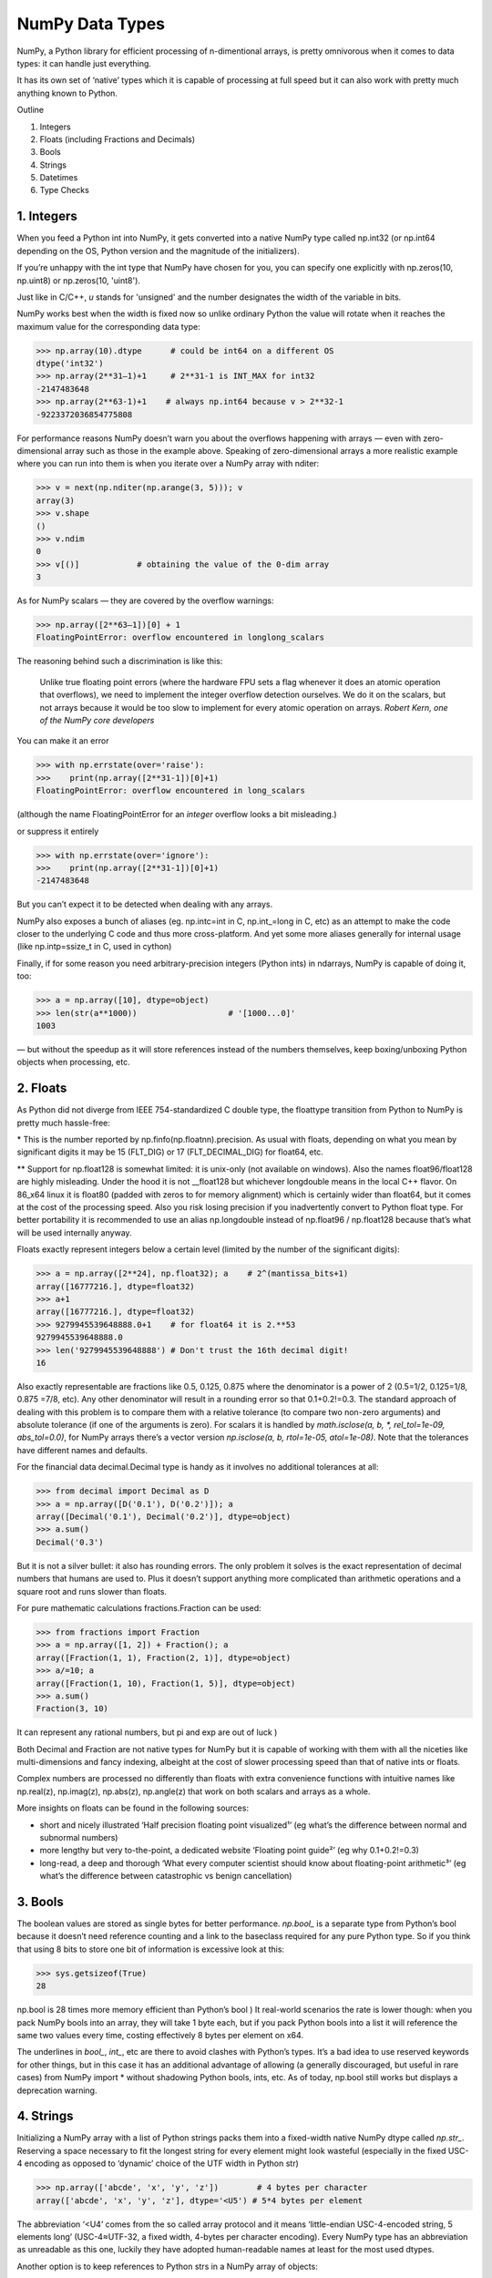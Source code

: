 NumPy Data Types
################

.. image:: img/numpy-data-types/numpy_types_diagram.png
  :alt: NumPy Types Diagram

NumPy, a Python library for efficient processing of n-dimentional arrays, is pretty omnivorous when it comes to data types: it can handle just everything.

It has its own set of ‘native’ types which it is capable of processing at full speed but it can also work with pretty much anything known to Python.

Outline

1. Integers
2. Floats (including Fractions and Decimals)
3. Bools
4. Strings
5. Datetimes
6. Type Checks

***********
1. Integers
***********

.. image:: img/numpy-data-types/integers.png
  :alt: NumPy Integer Types

When you feed a Python int into NumPy, it gets converted into a native NumPy type called np.int32 (or np.int64 depending on the OS, Python version and the magnitude of the initializers).

If you’re unhappy with the int type that NumPy have chosen for you, you can specify one explicitly with np.zeros(10, np.uint8) or np.zeros(10, 'uint8').

Just like in C/C++, `u` stands for 'unsigned' and the number designates the width of the variable in bits.

NumPy works best when the width is fixed now so unlike ordinary Python the value will rotate when it reaches the maximum value for the corresponding data type:

.. code:: python

        >>> np.array(10).dtype      # could be int64 on a different OS
        dtype('int32')
        >>> np.array(2**31–1)+1     # 2**31-1 is INT_MAX for int32
        -2147483648
        >>> np.array(2**63-1)+1    # always np.int64 because v > 2**32-1
        -9223372036854775808

For performance reasons NumPy doesn’t warn you about the overflows happening with arrays — even with zero-dimensional array such as those in the example above. Speaking of zero-dimensional arrays a more realistic example where you can run into them is when you iterate over a NumPy array with nditer:

.. code:: python

        >>> v = next(np.nditer(np.arange(3, 5))); v
        array(3)
        >>> v.shape
        ()
        >>> v.ndim
        0
        >>> v[()]            # obtaining the value of the 0-dim array
        3

As for NumPy scalars — they are covered by the overflow warnings:

.. code:: python

        >>> np.array([2**63–1])[0] + 1
        FloatingPointError: overflow encountered in longlong_scalars

The reasoning behind such a discrimination is like this:

    Unlike true floating point errors (where the hardware FPU sets a flag whenever it does an atomic operation that overflows), we need to implement the integer overflow detection ourselves. We do it on the scalars, but not arrays because it would be too slow to implement for every atomic operation on arrays. *Robert Kern, one of the NumPy core developers*

You can make it an error

.. code:: python

        >>> with np.errstate(over='raise'):
        >>>    print(np.array([2**31-1])[0]+1)
        FloatingPointError: overflow encountered in long_scalars

(although the name FloatingPointError for an *integer* overflow looks a bit misleading.)

or suppress it entirely

.. code:: python

        >>> with np.errstate(over='ignore'):
        >>>    print(np.array([2**31-1])[0]+1)
        -2147483648

But you can’t expect it to be detected when dealing with any arrays.

NumPy also exposes a bunch of aliases (eg. np.intc=int in C, np.int_=long in C, etc) as an attempt to make the code closer to the underlying C code and thus more cross-platform. And yet some more aliases generally for internal usage (like np.intp=ssize_t in C, used in cython)

Finally, if for some reason you need arbitrary-precision integers (Python ints) in ndarrays, NumPy is capable of doing it, too:

.. code:: python

        >>> a = np.array([10], dtype=object)
        >>> len(str(a**1000))                   # '[1000...0]'
        1003

— but without the speedup as it will store references instead of the numbers themselves, keep boxing/unboxing Python objects when processing, etc.

*********
2. Floats
*********

.. image:: img/numpy-data-types/floats.png
  :alt: NumPy Floating Types

As Python did not diverge from IEEE 754-standardized C double type, the floattype transition from Python to NumPy is pretty much hassle-free:

\* This is the number reported by np.finfo(np.floatnn).precision. As usual with floats, depending on what you mean by significant digits it may be 15 (FLT_DIG) or 17 (FLT_DECIMAL_DIG) for float64, etc.

** Support for np.float128 is somewhat limited: it is unix-only (not available on windows). Also the names float96/float128 are highly misleading. Under the hood it is not __float128 but whichever longdouble means in the local C++ flavor. On 86_x64 linux it is float80 (padded with zeros to for memory alignment) which is certainly wider than float64, but it comes at the cost of the processing speed. Also you risk losing precision if you inadvertently convert to Python float type. For better portability it is recommended to use an alias np.longdouble instead of np.float96 / np.float128 because that’s what will be used internally anyway.

Floats exactly represent integers below a certain level (limited by the number of the significant digits):

.. code:: python

        >>> a = np.array([2**24], np.float32); a    # 2^(mantissa_bits+1)
        array([16777216.], dtype=float32)
        >>> a+1
        array([16777216.], dtype=float32)       
        >>> 9279945539648888.0+1    # for float64 it is 2.**53
        9279945539648888.0               
        >>> len('9279945539648888') # Don't trust the 16th decimal digit!
        16

Also exactly representable are fractions like 0.5, 0.125, 0.875 where the denominator is a power of 2 (0.5=1/2, 0.125=1/8, 0.875 =7/8, etc). Any other denominator will result in a rounding error so that 0.1+0.2!=0.3. The standard approach of dealing with this problem is to compare them with a relative tolerance (to compare two non-zero arguments) and absolute tolerance (if one of the arguments is zero). For scalars it is handled by `math.isclose(a, b, *, rel_tol=1e-09, abs_tol=0.0)`, for NumPy arrays there’s a vector version `np.isclose(a, b, rtol=1e-05, atol=1e-08)`. Note that the tolerances have different names and defaults.

For the financial data decimal.Decimal type is handy as it involves no additional tolerances at all:

.. code:: python

        >>> from decimal import Decimal as D
        >>> a = np.array([D('0.1'), D('0.2')]); a
        array([Decimal('0.1'), Decimal('0.2')], dtype=object)
        >>> a.sum()
        Decimal('0.3')

But it is not a silver bullet: it also has rounding errors. The only problem it solves is the exact representation of decimal numbers that humans are used to. Plus it doesn’t support anything more complicated than arithmetic operations and a square root and runs slower than floats.

For pure mathematic calculations fractions.Fraction can be used:

.. code:: python

        >>> from fractions import Fraction
        >>> a = np.array([1, 2]) + Fraction(); a
        array([Fraction(1, 1), Fraction(2, 1)], dtype=object)
        >>> a/=10; a
        array([Fraction(1, 10), Fraction(1, 5)], dtype=object)
        >>> a.sum()
        Fraction(3, 10)

It can represent any rational numbers, but pi and exp are out of luck )

Both Decimal and Fraction are not native types for NumPy but it is capable of working with them with all the niceties like multi-dimensions and fancy indexing, albeight at the cost of slower processing speed than that of native ints or floats.

Complex numbers are processed no differently than floats with extra convenience functions with intuitive names like np.real(z), np.imag(z), np.abs(z), np.angle(z) that work on both scalars and arrays as a whole.

More insights on floats can be found in the following sources:

* short and nicely illustrated ‘Half precision floating point visualized¹’ (eg what’s the difference between normal and subnormal numbers)
* more lengthy but very to-the-point, a dedicated website ‘Floating point guide²’ (eg why 0.1+0.2!=0.3)
* long-read, a deep and thorough ‘What every computer scientist should know about floating-point arithmetic³’ (eg what’s the difference between catastrophic vs benign cancellation)

********
3. Bools
********

The boolean values are stored as single bytes for better performance. `np.bool_` is a separate type from Python’s bool because it doesn’t need reference counting and a link to the baseclass required for any pure Python type. So if you think that using 8 bits to store one bit of information is excessive look at this:

.. code:: python

        >>> sys.getsizeof(True)
        28

np.bool is 28 times more memory efficient than Python’s bool ) It real-world scenarios the rate is lower though: when you pack NumPy bools into an array, they will take 1 byte each, but if you pack Python bools into a list it will reference the same two values every time, costing effectively 8 bytes per element on x64.

The underlines in `bool_`, `int_`, etc are there to avoid clashes with Python’s types. It’s a bad idea to use reserved keywords for other things, but in this case it has an additional advantage of allowing (a generally discouraged, but useful in rare cases) from NumPy import * without shadowing Python bools, ints, etc. As of today, np.bool still works but displays a deprecation warning.

**********
4. Strings
**********

Initializing a NumPy array with a list of Python strings packs them into a fixed-width native NumPy dtype called `np.str_`. Reserving a space necessary to fit the longest string for every element might look wasteful (especially in the fixed USC-4 encoding as opposed to ‘dynamic’ choice of the UTF width in Python str)

.. code:: python

        >>> np.array(['abcde', 'x', 'y', 'z'])        # 4 bytes per character
        array(['abcde', 'x', 'y', 'z'], dtype='<U5') # 5*4 bytes per element

The abbreviation ‘<U4’ comes from the so called array protocol and it means ‘little-endian USC-4-encoded string, 5 elements long’ (USC-4≈UTF-32, a fixed width, 4-bytes per character encoding). Every NumPy type has an abbreviation as unreadable as this one, luckily they have adopted human-readable names at least for the most used dtypes.

Another option is to keep references to Python strs in a NumPy array of objects:

.. code:: python

        >>> np.array(['abcde', 'x', 'z'], dtype=object) # 1 byte ascii char
        array(['abcde', 'x', 'z'], dtype=object)       # 48+len(el) per el

The first array totals 164 bytes, the second one is 128 bytes for the array itself +154 bytes for the three Python strs.

If you're dealing with a raw sequence of bytes NumPy has a fixed-length version of a Python bytes type called `np.bytes_`:

.. code:: python

        >>> np.array(['abcde', 'x', 'y', 'z'])        # 1 byte per ascii
        array([b'abcde',b'x',b'y',b'z'], dtype='|S5') # 5 bytes per element

Here `|S5` means ‘endianness-unappliable sequence of bytes 5 elements long’.

As for the native `np.str_` and `np.bytes_` types, NumPy has a handful of common string operations mirroring str methods living in the np.char module that operate over the whole array:

.. code:: python

        >>> np.char.upper(np.array([['a','b'],['c','d']]))
        array([['A', 'B'],
        ['C', 'D']], dtype='<U1')

With object-mode strings the loops must happen on the Python level:

.. code:: python

        >>> np.vectorize(lambda x: x.upper(), otypes=[object])(a)
        array([['A', 'B'],
            ['C', 'D']], dtype=object)

According to my benchmarks, basic operations work somewhat faster with str than with `np.str_`.

****************
5. Datetimes
****************

An interesting data type, capable of counting time with selectable granularity — from years to attoseconds (an aspect in which other datetime libs tend to rely on the underlying OS) — represented invariably by int64.

Years granularity means ‘just count the years’ — no real improvement against storing years as an integer. Days granularity is the equivalent of Python’s datetime.date. Microseconds (or nanoseconds depending on the OS) is the equivalent of Python’s datetime.datetime. And everything below is unique to np.datetime64.

When creating an array you choose if you are ok with the default microseconds or you insist on nanoseconds or what not and it’ll give you 2⁶³ equidistant moments measured in the corresponding units of time to either side of 1 Jan 1970.

.. code:: python

        >>> np.array([dt.utcnow()], dtype=np.datetime64)
        array(['2021-12-24T18:14:00.403438'], dtype='datetime64[us]')

One downside of it is that all the times are naive: they know nothing of daylight saving and are not capable of being converted from one timezone to another. So it is not a replacement for pytz, rather a complement to it.


***********************
6. Combinations thereof
***********************

A structured dtype allows to create a custom type using the types described above as the basic building blocks. Typical example is an RGB pixel: a 4 bytes long type, in which the colors can be accessed by name: 

.. code:: python

        >>> rgb = np.dtype([('x', np.uint8), ('y', np.uint8), ('z', np.uint8)])
        >>> a = np.zeros(5, z); a
        array([(0, 0, 0), (0, 0, 0), (0, 0, 0), (0, 0, 0), (0, 0, 0)],
            dtype=[('x', 'u1'), ('y', 'u1'), ('z', 'u1')])
        >>> a[0]
        (0, 0, 0)
        >>> a[0]['x']
        0
        >>> a[0]['x'] = 10
        >>> a
        array([(10, 0, 0), ( 0, 0, 0), ( 0, 0, 0), ( 0, 0, 0), ( 0, 0, 0)],
            dtype=[('x', 'u1'), ('y', 'u1'), ('z', 'u1')])
        >>> a['z'] = 5
        >>> a
        array([(10, 0, 5), ( 0, 0, 5), ( 0, 0, 5), ( 0, 0, 5), ( 0, 0, 5)],
            dtype=[('x', 'u1'), ('y', 'u1'), ('z', 'u1')])

To be able to access the fields as attributes, a recarray can be used:

.. code:: python

        >>> b = a.view(np.recarray)
        >>> b
        rec.array([(10, 0, 5), ( 0, 0, 5), ( 0, 0, 5), ( 0, 0, 5), ( 0, 0, 5)],
                  dtype=[('x', 'u1'), ('y', 'u1'), ('z', 'u1')])
        >>> b[0].x
        10
        >>> b.y=7; b
        rec.array([(10, 7, 5), ( 0, 7, 5), ( 0, 7, 5), ( 0, 7, 5), ( 0, 7, 5)],
          dtype=[('x', 'u1'), ('y', 'u1'), ('z', 'u1')])
        
Sure enough, recarray can be created on its own, without being a view of something else.
Types for structured dtypes do not necessarily need to be homogenic and can even
include subarrays.

**************
7. Type Checks
**************

One way to check NumPy array type is to run isinstance against its element:

.. code:: python

        >>> a = np.array([1, 2, 3])
        >>> v = a[0]
        >>> isinstance(v, np.int32)    # might be np.int64 on a different OS
        True

All the NumPy types are interconnected in an inheritance tree displayed in the top of the article (blue=abstract classes, green=numeric types, yellow=others) so instead of specifying a whole list of types like isinstance(v, [np.int32, np.int64, etc]) you can write more compact typechecks like

.. code:: python

        >>> isinstance(v, np.integer)        # true for all integers
        True
        >>> isinstance(v, np.number)         # true for integers and floats
        True
        >>> isinstance(v, np.floating)       # true for floats except complex
        False
        >>> isinstance(v, np.complexfloating) # true for complex floats only 
        False

The downside of this method is that it only works against a value of the array, not against the array itself. Which is not useful when the array is empty, for example. Checking the type of the array is more tricky.

For basic types the == operator does the job for a single type check:

.. code:: python

        >>> a.dtype == np.int32
        True
        >>> a.dtype == np.int64
        False

and in operator for checking against a group of types:

.. code:: python

        >>> x.dtype in (np.half, np.single, np.double, np.longdouble)
        False

But for more sophisticated types like `np.str_` or `np.datetime64` it doesn’t.

The recommended way⁴ of checking the dtype against the abstract types is

.. code:: python

        >>> np.issubdtype(a.dtype, np.integer)
        True
        >>> np.issubdtype(a.dtype, np.floating)
        False

It works with all native NumPy types, but the necessity of this method looks somewhat non-obvious: what’s wrong with good oldisinstance? Obviously the complexity of dtypes inheritance structure (they are constructed ‘on the fly’!) didn’t allow to do it according to principle of the least astonishment.

Yet another method is to use (undocumented, but used in SciPy/NumPy code bases) np.typecodes dictionary. The tree it represents is way less branchy:

.. code:: python

        >>> np.typecodes
        {'Character': 'c',
        'Integer': 'bhilqp',
        'UnsignedInteger': 'BHILQP',
        'Float': 'efdg',
        'Complex': 'FDG',
        'AllInteger': 'bBhHiIlLqQpP',
        'AllFloat': 'efdgFDG',
        'Datetime': 'Mm',
        'All': '?bhilqpBHILQPefdgFDGSUVOMm'}

And the usage is like

.. code:: python

        >>> a.dtype.kind in np.typecodes['AllInteger']
        True
        >>> a.dtype.kind in np.typecodes['Datetime']
        False

This approach looks more hackish yet less magical than issubdtype.

References

1. Ricky Reusser, `Half-Precision Floating-Point, Visualized <https://observablehq.com/@rreusser/half-precision-floating-point-visualized>`_

2. Floating point guide https://floating-point-gui.de/

3. David Goldberg, `What Every Computer Scientist Should Know About Floating-Point Arithmetic, Appendix D <https://docs.oracle.com/cd/E19957-01/806-3568/ncg_goldberg.html>`_

4. NumPy issue `#17325 <https://github.com/numpy/numpy/issues/17325>`_, Add a canonical way to determine if dtype is integer, floating point or complex

